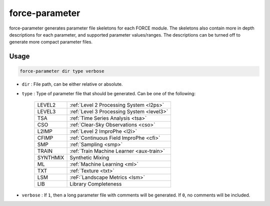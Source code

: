 .. _aux-parameter:

force-parameter
==========

force-parameter generates parameter file skeletons for each FORCE module. The skeletons also contain more in depth
descriptions for each parameter, and supported parameter values/ranges. The descriptions can be turned off to generate
more compact parameter files.

Usage
^^^^^

.. code-block:: bash

    force-parameter dir type verbose

* | ``dir`` : File path, can be either relative or absolute.
* | ``type`` : Type of parameter file that should be generated. Can be one of the following:

    +----------+-------------------------------------------+
    | LEVEL2   | :ref:`Level 2 Processing System <l2ps>`   |
    +----------+-------------------------------------------+
    | LEVEL3   | :ref:`Level 3 Processing System <level3>` |
    +----------+-------------------------------------------+
    | TSA      | :ref:`Time Series Analysis <tsa>`         |
    +----------+-------------------------------------------+
    | CSO      | :ref:`Clear-Sky Observations <cso>`       |
    +----------+-------------------------------------------+
    | L2IMP    | :ref:`Level 2 ImproPhe <l2i>`             |
    +----------+-------------------------------------------+
    | CFIMP    | :ref:`Continuous Field ImproPhe <cfi>`    |
    +----------+-------------------------------------------+
    | SMP      | :ref:`Sampling <smp>`                     |
    +----------+-------------------------------------------+
    | TRAIN    | :ref:`Train Machine Learner <aux-train>`  |
    +----------+-------------------------------------------+
    | SYNTHMIX | Synthetic Mixing                          |
    +----------+-------------------------------------------+
    | ML       | :ref:`Machine Learning <ml>`              |
    +----------+-------------------------------------------+
    | TXT      | :ref:`Texture <txt>`                      |
    +----------+-------------------------------------------+
    | LSM      | :reF:`Landscape Metrics <lsm>`            |
    +----------+-------------------------------------------+
    | LIB      | Library Completeness                      |
    +----------+-------------------------------------------+

* | ``verbose`` : If ``1``, then a long parameter file with comments will be generated.
    If ``0``, no comments will be included.

